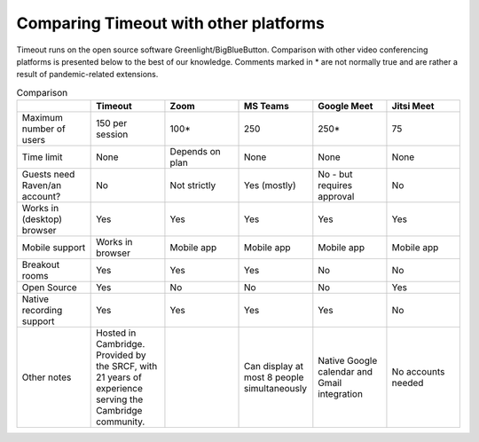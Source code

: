 .. _comparison:

Comparing Timeout with other platforms
--------------------------------------

Timeout runs on the open source software Greenlight/BigBlueButton. Comparison with other video conferencing platforms is presented below to the best of our knowledge. Comments marked in * are not normally true and are rather a result of pandemic-related extensions.

.. list-table:: Comparison
   :widths: 25 25 25 25 25 25
   :header-rows: 1

   * - 
     - Timeout
     - Zoom
     - MS Teams
     - Google Meet
     - Jitsi Meet
   * - Maximum number of users
     - 150 per session
     - 100*
     - 250
     - 250*
     - 75
   * - Time limit
     - None
     - Depends on plan
     - None
     - None
     - None
   * - Guests need Raven/an account?
     - No
     - Not strictly
     - Yes (mostly)
     - No - but requires approval
     - No
   * - Works in (desktop) browser
     - Yes
     - Yes
     - Yes
     - Yes
     - Yes
   * - Mobile support
     - Works in browser
     - Mobile app
     - Mobile app
     - Mobile app
     - Mobile app
   * - Breakout rooms
     - Yes
     - Yes
     - Yes
     - No
     - No
   * - Open Source
     - Yes
     - No
     - No
     - No
     - Yes
   * - Native recording support
     - Yes
     - Yes
     - Yes
     - Yes
     - No
   * - Other notes
     - Hosted in Cambridge. Provided by the SRCF, with 21 years of experience serving the Cambridge community.
     -
     - Can display at most 8 people simultaneously
     - Native Google calendar and Gmail integration
     - No accounts needed
..   * - Other features
     - Breakout rooms, interactive polls, live YouTube integration, waiting rooms, passwords for sessions, private and public chat
     - Simultaneous multi-screenshare (not on mobile/breakout rooms)
     - None could be found
     - Integrated with Google calendar and Gmail
     - Passwords for sessions, hand-raising signal
